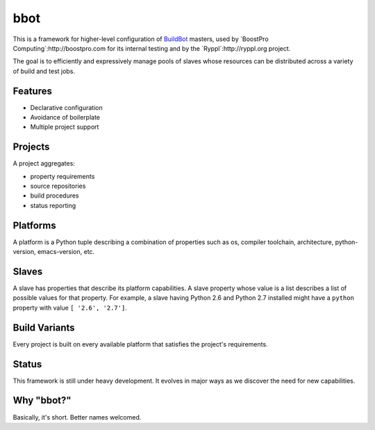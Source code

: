 bbot
====

This is a framework for higher-level configuration of BuildBot_
masters, used by `BoostPro Computing`:http://boostpro.com for its
internal testing and by the `Ryppl`:http://ryppl.org project.

.. _BuildBot: http://trac.buildbot.net

The goal is to efficiently and expressively manage pools of slaves
whose resources can be distributed across a variety of build and test
jobs.

Features
--------

* Declarative configuration
* Avoidance of boilerplate
* Multiple project support

Projects
--------

A project aggregates:

* property requirements
* source repositories
* build procedures
* status reporting

Platforms
---------

A platform is a Python tuple describing a combination of properties
such as os, compiler toolchain, architecture, python-version,
emacs-version, etc.

Slaves
------

A slave has properties that describe its platform capabilities.  A
slave property whose value is a list describes a list of possible
values for that property.  For example, a slave having Python 2.6 and
Python 2.7 installed might have a ``python`` property with value 
``[ '2.6', '2.7']``.

Build Variants
--------------

Every project is built on every available platform that satisfies the
project's requirements.

Status
------

This framework is still under heavy development.  It evolves in major
ways as we discover the need for new capabilities.

Why "bbot?" 
-----------

Basically, it's short.  Better names welcomed.
